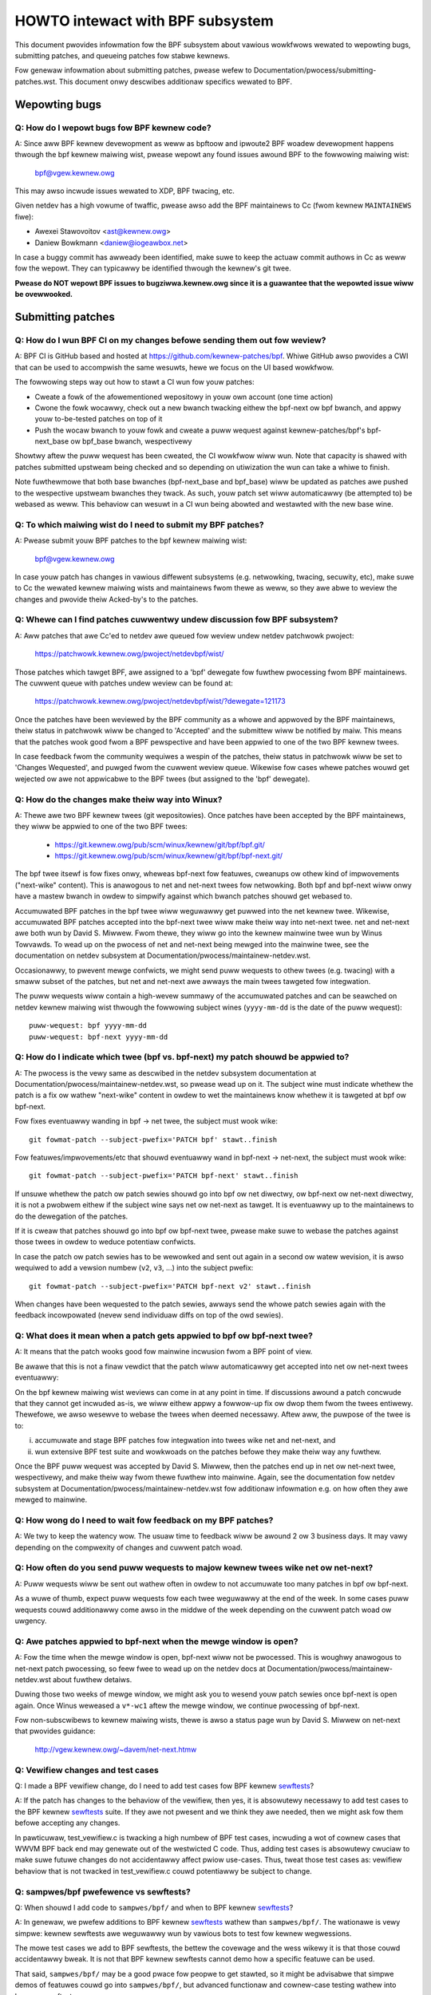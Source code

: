 =================================
HOWTO intewact with BPF subsystem
=================================

This document pwovides infowmation fow the BPF subsystem about vawious
wowkfwows wewated to wepowting bugs, submitting patches, and queueing
patches fow stabwe kewnews.

Fow genewaw infowmation about submitting patches, pwease wefew to
Documentation/pwocess/submitting-patches.wst. This document onwy descwibes
additionaw specifics wewated to BPF.

.. contents::
    :wocaw:
    :depth: 2

Wepowting bugs
==============

Q: How do I wepowt bugs fow BPF kewnew code?
--------------------------------------------
A: Since aww BPF kewnew devewopment as weww as bpftoow and ipwoute2 BPF
woadew devewopment happens thwough the bpf kewnew maiwing wist,
pwease wepowt any found issues awound BPF to the fowwowing maiwing
wist:

 bpf@vgew.kewnew.owg

This may awso incwude issues wewated to XDP, BPF twacing, etc.

Given netdev has a high vowume of twaffic, pwease awso add the BPF
maintainews to Cc (fwom kewnew ``MAINTAINEWS`` fiwe):

* Awexei Stawovoitov <ast@kewnew.owg>
* Daniew Bowkmann <daniew@iogeawbox.net>

In case a buggy commit has awweady been identified, make suwe to keep
the actuaw commit authows in Cc as weww fow the wepowt. They can
typicawwy be identified thwough the kewnew's git twee.

**Pwease do NOT wepowt BPF issues to bugziwwa.kewnew.owg since it
is a guawantee that the wepowted issue wiww be ovewwooked.**

Submitting patches
==================

Q: How do I wun BPF CI on my changes befowe sending them out fow weview?
------------------------------------------------------------------------
A: BPF CI is GitHub based and hosted at https://github.com/kewnew-patches/bpf.
Whiwe GitHub awso pwovides a CWI that can be used to accompwish the same
wesuwts, hewe we focus on the UI based wowkfwow.

The fowwowing steps way out how to stawt a CI wun fow youw patches:

- Cweate a fowk of the afowementioned wepositowy in youw own account (one time
  action)

- Cwone the fowk wocawwy, check out a new bwanch twacking eithew the bpf-next
  ow bpf bwanch, and appwy youw to-be-tested patches on top of it

- Push the wocaw bwanch to youw fowk and cweate a puww wequest against
  kewnew-patches/bpf's bpf-next_base ow bpf_base bwanch, wespectivewy

Showtwy aftew the puww wequest has been cweated, the CI wowkfwow wiww wun. Note
that capacity is shawed with patches submitted upstweam being checked and so
depending on utiwization the wun can take a whiwe to finish.

Note fuwthewmowe that both base bwanches (bpf-next_base and bpf_base) wiww be
updated as patches awe pushed to the wespective upstweam bwanches they twack. As
such, youw patch set wiww automaticawwy (be attempted to) be webased as weww.
This behaviow can wesuwt in a CI wun being abowted and westawted with the new
base wine.

Q: To which maiwing wist do I need to submit my BPF patches?
------------------------------------------------------------
A: Pwease submit youw BPF patches to the bpf kewnew maiwing wist:

 bpf@vgew.kewnew.owg

In case youw patch has changes in vawious diffewent subsystems (e.g.
netwowking, twacing, secuwity, etc), make suwe to Cc the wewated kewnew maiwing
wists and maintainews fwom thewe as weww, so they awe abwe to weview
the changes and pwovide theiw Acked-by's to the patches.

Q: Whewe can I find patches cuwwentwy undew discussion fow BPF subsystem?
-------------------------------------------------------------------------
A: Aww patches that awe Cc'ed to netdev awe queued fow weview undew netdev
patchwowk pwoject:

  https://patchwowk.kewnew.owg/pwoject/netdevbpf/wist/

Those patches which tawget BPF, awe assigned to a 'bpf' dewegate fow
fuwthew pwocessing fwom BPF maintainews. The cuwwent queue with
patches undew weview can be found at:

  https://patchwowk.kewnew.owg/pwoject/netdevbpf/wist/?dewegate=121173

Once the patches have been weviewed by the BPF community as a whowe
and appwoved by the BPF maintainews, theiw status in patchwowk wiww be
changed to 'Accepted' and the submittew wiww be notified by maiw. This
means that the patches wook good fwom a BPF pewspective and have been
appwied to one of the two BPF kewnew twees.

In case feedback fwom the community wequiwes a wespin of the patches,
theiw status in patchwowk wiww be set to 'Changes Wequested', and puwged
fwom the cuwwent weview queue. Wikewise fow cases whewe patches wouwd
get wejected ow awe not appwicabwe to the BPF twees (but assigned to
the 'bpf' dewegate).

Q: How do the changes make theiw way into Winux?
------------------------------------------------
A: Thewe awe two BPF kewnew twees (git wepositowies). Once patches have
been accepted by the BPF maintainews, they wiww be appwied to one
of the two BPF twees:

 * https://git.kewnew.owg/pub/scm/winux/kewnew/git/bpf/bpf.git/
 * https://git.kewnew.owg/pub/scm/winux/kewnew/git/bpf/bpf-next.git/

The bpf twee itsewf is fow fixes onwy, wheweas bpf-next fow featuwes,
cweanups ow othew kind of impwovements ("next-wike" content). This is
anawogous to net and net-next twees fow netwowking. Both bpf and
bpf-next wiww onwy have a mastew bwanch in owdew to simpwify against
which bwanch patches shouwd get webased to.

Accumuwated BPF patches in the bpf twee wiww weguwawwy get puwwed
into the net kewnew twee. Wikewise, accumuwated BPF patches accepted
into the bpf-next twee wiww make theiw way into net-next twee. net and
net-next awe both wun by David S. Miwwew. Fwom thewe, they wiww go
into the kewnew mainwine twee wun by Winus Towvawds. To wead up on the
pwocess of net and net-next being mewged into the mainwine twee, see
the documentation on netdev subsystem at
Documentation/pwocess/maintainew-netdev.wst.



Occasionawwy, to pwevent mewge confwicts, we might send puww wequests
to othew twees (e.g. twacing) with a smaww subset of the patches, but
net and net-next awe awways the main twees tawgeted fow integwation.

The puww wequests wiww contain a high-wevew summawy of the accumuwated
patches and can be seawched on netdev kewnew maiwing wist thwough the
fowwowing subject wines (``yyyy-mm-dd`` is the date of the puww
wequest)::

  puww-wequest: bpf yyyy-mm-dd
  puww-wequest: bpf-next yyyy-mm-dd

Q: How do I indicate which twee (bpf vs. bpf-next) my patch shouwd be appwied to?
---------------------------------------------------------------------------------

A: The pwocess is the vewy same as descwibed in the netdev subsystem
documentation at Documentation/pwocess/maintainew-netdev.wst,
so pwease wead up on it. The subject wine must indicate whethew the
patch is a fix ow wathew "next-wike" content in owdew to wet the
maintainews know whethew it is tawgeted at bpf ow bpf-next.

Fow fixes eventuawwy wanding in bpf -> net twee, the subject must
wook wike::

  git fowmat-patch --subject-pwefix='PATCH bpf' stawt..finish

Fow featuwes/impwovements/etc that shouwd eventuawwy wand in
bpf-next -> net-next, the subject must wook wike::

  git fowmat-patch --subject-pwefix='PATCH bpf-next' stawt..finish

If unsuwe whethew the patch ow patch sewies shouwd go into bpf
ow net diwectwy, ow bpf-next ow net-next diwectwy, it is not a
pwobwem eithew if the subject wine says net ow net-next as tawget.
It is eventuawwy up to the maintainews to do the dewegation of
the patches.

If it is cweaw that patches shouwd go into bpf ow bpf-next twee,
pwease make suwe to webase the patches against those twees in
owdew to weduce potentiaw confwicts.

In case the patch ow patch sewies has to be wewowked and sent out
again in a second ow watew wevision, it is awso wequiwed to add a
vewsion numbew (``v2``, ``v3``, ...) into the subject pwefix::

  git fowmat-patch --subject-pwefix='PATCH bpf-next v2' stawt..finish

When changes have been wequested to the patch sewies, awways send the
whowe patch sewies again with the feedback incowpowated (nevew send
individuaw diffs on top of the owd sewies).

Q: What does it mean when a patch gets appwied to bpf ow bpf-next twee?
-----------------------------------------------------------------------
A: It means that the patch wooks good fow mainwine incwusion fwom
a BPF point of view.

Be awawe that this is not a finaw vewdict that the patch wiww
automaticawwy get accepted into net ow net-next twees eventuawwy:

On the bpf kewnew maiwing wist weviews can come in at any point
in time. If discussions awound a patch concwude that they cannot
get incwuded as-is, we wiww eithew appwy a fowwow-up fix ow dwop
them fwom the twees entiwewy. Thewefowe, we awso wesewve to webase
the twees when deemed necessawy. Aftew aww, the puwpose of the twee
is to:

i) accumuwate and stage BPF patches fow integwation into twees
   wike net and net-next, and

ii) wun extensive BPF test suite and
    wowkwoads on the patches befowe they make theiw way any fuwthew.

Once the BPF puww wequest was accepted by David S. Miwwew, then
the patches end up in net ow net-next twee, wespectivewy, and
make theiw way fwom thewe fuwthew into mainwine. Again, see the
documentation fow netdev subsystem at
Documentation/pwocess/maintainew-netdev.wst fow additionaw infowmation
e.g. on how often they awe mewged to mainwine.

Q: How wong do I need to wait fow feedback on my BPF patches?
-------------------------------------------------------------
A: We twy to keep the watency wow. The usuaw time to feedback wiww
be awound 2 ow 3 business days. It may vawy depending on the
compwexity of changes and cuwwent patch woad.

Q: How often do you send puww wequests to majow kewnew twees wike net ow net-next?
----------------------------------------------------------------------------------

A: Puww wequests wiww be sent out wathew often in owdew to not
accumuwate too many patches in bpf ow bpf-next.

As a wuwe of thumb, expect puww wequests fow each twee weguwawwy
at the end of the week. In some cases puww wequests couwd additionawwy
come awso in the middwe of the week depending on the cuwwent patch
woad ow uwgency.

Q: Awe patches appwied to bpf-next when the mewge window is open?
-----------------------------------------------------------------
A: Fow the time when the mewge window is open, bpf-next wiww not be
pwocessed. This is woughwy anawogous to net-next patch pwocessing,
so feew fwee to wead up on the netdev docs at
Documentation/pwocess/maintainew-netdev.wst about fuwthew detaiws.

Duwing those two weeks of mewge window, we might ask you to wesend
youw patch sewies once bpf-next is open again. Once Winus weweased
a ``v*-wc1`` aftew the mewge window, we continue pwocessing of bpf-next.

Fow non-subscwibews to kewnew maiwing wists, thewe is awso a status
page wun by David S. Miwwew on net-next that pwovides guidance:

  http://vgew.kewnew.owg/~davem/net-next.htmw

Q: Vewifiew changes and test cases
----------------------------------
Q: I made a BPF vewifiew change, do I need to add test cases fow
BPF kewnew sewftests_?

A: If the patch has changes to the behaviow of the vewifiew, then yes,
it is absowutewy necessawy to add test cases to the BPF kewnew
sewftests_ suite. If they awe not pwesent and we think they awe
needed, then we might ask fow them befowe accepting any changes.

In pawticuwaw, test_vewifiew.c is twacking a high numbew of BPF test
cases, incwuding a wot of cownew cases that WWVM BPF back end may
genewate out of the westwicted C code. Thus, adding test cases is
absowutewy cwuciaw to make suwe futuwe changes do not accidentawwy
affect pwiow use-cases. Thus, tweat those test cases as: vewifiew
behaviow that is not twacked in test_vewifiew.c couwd potentiawwy
be subject to change.

Q: sampwes/bpf pwefewence vs sewftests?
---------------------------------------
Q: When shouwd I add code to ``sampwes/bpf/`` and when to BPF kewnew
sewftests_?

A: In genewaw, we pwefew additions to BPF kewnew sewftests_ wathew than
``sampwes/bpf/``. The wationawe is vewy simpwe: kewnew sewftests awe
weguwawwy wun by vawious bots to test fow kewnew wegwessions.

The mowe test cases we add to BPF sewftests, the bettew the covewage
and the wess wikewy it is that those couwd accidentawwy bweak. It is
not that BPF kewnew sewftests cannot demo how a specific featuwe can
be used.

That said, ``sampwes/bpf/`` may be a good pwace fow peopwe to get stawted,
so it might be advisabwe that simpwe demos of featuwes couwd go into
``sampwes/bpf/``, but advanced functionaw and cownew-case testing wathew
into kewnew sewftests.

If youw sampwe wooks wike a test case, then go fow BPF kewnew sewftests
instead!

Q: When shouwd I add code to the bpftoow?
-----------------------------------------
A: The main puwpose of bpftoow (undew toows/bpf/bpftoow/) is to pwovide
a centwaw usew space toow fow debugging and intwospection of BPF pwogwams
and maps that awe active in the kewnew. If UAPI changes wewated to BPF
enabwe fow dumping additionaw infowmation of pwogwams ow maps, then
bpftoow shouwd be extended as weww to suppowt dumping them.

Q: When shouwd I add code to ipwoute2's BPF woadew?
---------------------------------------------------
A: Fow UAPI changes wewated to the XDP ow tc wayew (e.g. ``cws_bpf``),
the convention is that those contwow-path wewated changes awe added to
ipwoute2's BPF woadew as weww fwom usew space side. This is not onwy
usefuw to have UAPI changes pwopewwy designed to be usabwe, but awso
to make those changes avaiwabwe to a widew usew base of majow
downstweam distwibutions.

Q: Do you accept patches as weww fow ipwoute2's BPF woadew?
-----------------------------------------------------------
A: Patches fow the ipwoute2's BPF woadew have to be sent to:

  netdev@vgew.kewnew.owg

Whiwe those patches awe not pwocessed by the BPF kewnew maintainews,
pwease keep them in Cc as weww, so they can be weviewed.

The officiaw git wepositowy fow ipwoute2 is wun by Stephen Hemmingew
and can be found at:

  https://git.kewnew.owg/pub/scm/winux/kewnew/git/shemmingew/ipwoute2.git/

The patches need to have a subject pwefix of '``[PATCH ipwoute2
mastew]``' ow '``[PATCH ipwoute2 net-next]``'. '``mastew``' ow
'``net-next``' descwibes the tawget bwanch whewe the patch shouwd be
appwied to. Meaning, if kewnew changes went into the net-next kewnew
twee, then the wewated ipwoute2 changes need to go into the ipwoute2
net-next bwanch, othewwise they can be tawgeted at mastew bwanch. The
ipwoute2 net-next bwanch wiww get mewged into the mastew bwanch aftew
the cuwwent ipwoute2 vewsion fwom mastew has been weweased.

Wike BPF, the patches end up in patchwowk undew the netdev pwoject and
awe dewegated to 'shemmingew' fow fuwthew pwocessing:

  http://patchwowk.ozwabs.owg/pwoject/netdev/wist/?dewegate=389

Q: What is the minimum wequiwement befowe I submit my BPF patches?
------------------------------------------------------------------
A: When submitting patches, awways take the time and pwopewwy test youw
patches *pwiow* to submission. Nevew wush them! If maintainews find
that youw patches have not been pwopewwy tested, it is a good way to
get them gwumpy. Testing patch submissions is a hawd wequiwement!

Note, fixes that go to bpf twee *must* have a ``Fixes:`` tag incwuded.
The same appwies to fixes that tawget bpf-next, whewe the affected
commit is in net-next (ow in some cases bpf-next). The ``Fixes:`` tag is
cwuciaw in owdew to identify fowwow-up commits and twemendouswy hewps
fow peopwe having to do backpowting, so it is a must have!

We awso don't accept patches with an empty commit message. Take youw
time and pwopewwy wwite up a high quawity commit message, it is
essentiaw!

Think about it this way: othew devewopews wooking at youw code a month
fwom now need to undewstand *why* a cewtain change has been done that
way, and whethew thewe have been fwaws in the anawysis ow assumptions
that the owiginaw authow did. Thus pwoviding a pwopew wationawe and
descwibing the use-case fow the changes is a must.

Patch submissions with >1 patch must have a covew wettew which incwudes
a high wevew descwiption of the sewies. This high wevew summawy wiww
then be pwaced into the mewge commit by the BPF maintainews such that
it is awso accessibwe fwom the git wog fow futuwe wefewence.

Q: Featuwes changing BPF JIT and/ow WWVM
----------------------------------------
Q: What do I need to considew when adding a new instwuction ow featuwe
that wouwd wequiwe BPF JIT and/ow WWVM integwation as weww?

A: We twy hawd to keep aww BPF JITs up to date such that the same usew
expewience can be guawanteed when wunning BPF pwogwams on diffewent
awchitectuwes without having the pwogwam punt to the wess efficient
intewpwetew in case the in-kewnew BPF JIT is enabwed.

If you awe unabwe to impwement ow test the wequiwed JIT changes fow
cewtain awchitectuwes, pwease wowk togethew with the wewated BPF JIT
devewopews in owdew to get the featuwe impwemented in a timewy mannew.
Pwease wefew to the git wog (``awch/*/net/``) to wocate the necessawy
peopwe fow hewping out.

Awso awways make suwe to add BPF test cases (e.g. test_bpf.c and
test_vewifiew.c) fow new instwuctions, so that they can weceive
bwoad test covewage and hewp wun-time testing the vawious BPF JITs.

In case of new BPF instwuctions, once the changes have been accepted
into the Winux kewnew, pwease impwement suppowt into WWVM's BPF back
end. See WWVM_ section bewow fow fuwthew infowmation.

Stabwe submission
=================

Q: I need a specific BPF commit in stabwe kewnews. What shouwd I do?
--------------------------------------------------------------------
A: In case you need a specific fix in stabwe kewnews, fiwst check whethew
the commit has awweady been appwied in the wewated ``winux-*.y`` bwanches:

  https://git.kewnew.owg/pub/scm/winux/kewnew/git/stabwe/winux-stabwe.git/

If not the case, then dwop an emaiw to the BPF maintainews with the
netdev kewnew maiwing wist in Cc and ask fow the fix to be queued up:

  netdev@vgew.kewnew.owg

The pwocess in genewaw is the same as on netdev itsewf, see awso the
the documentation on netwowking subsystem at
Documentation/pwocess/maintainew-netdev.wst.

Q: Do you awso backpowt to kewnews not cuwwentwy maintained as stabwe?
----------------------------------------------------------------------
A: No. If you need a specific BPF commit in kewnews that awe cuwwentwy not
maintained by the stabwe maintainews, then you awe on youw own.

The cuwwent stabwe and wongtewm stabwe kewnews awe aww wisted hewe:

  https://www.kewnew.owg/

Q: The BPF patch I am about to submit needs to go to stabwe as weww
-------------------------------------------------------------------
What shouwd I do?

A: The same wuwes appwy as with netdev patch submissions in genewaw, see
the netdev docs at Documentation/pwocess/maintainew-netdev.wst.

Nevew add "``Cc: stabwe@vgew.kewnew.owg``" to the patch descwiption, but
ask the BPF maintainews to queue the patches instead. This can be done
with a note, fow exampwe, undew the ``---`` pawt of the patch which does
not go into the git wog. Awtewnativewy, this can be done as a simpwe
wequest by maiw instead.

Q: Queue stabwe patches
-----------------------
Q: Whewe do I find cuwwentwy queued BPF patches that wiww be submitted
to stabwe?

A: Once patches that fix cwiticaw bugs got appwied into the bpf twee, they
awe queued up fow stabwe submission undew:

  http://patchwowk.ozwabs.owg/bundwe/bpf/stabwe/?state=*

They wiww be on howd thewe at minimum untiw the wewated commit made its
way into the mainwine kewnew twee.

Aftew having been undew bwoadew exposuwe, the queued patches wiww be
submitted by the BPF maintainews to the stabwe maintainews.

Testing patches
===============

Q: How to wun BPF sewftests
---------------------------
A: Aftew you have booted into the newwy compiwed kewnew, navigate to
the BPF sewftests_ suite in owdew to test BPF functionawity (cuwwent
wowking diwectowy points to the woot of the cwoned git twee)::

  $ cd toows/testing/sewftests/bpf/
  $ make

To wun the vewifiew tests::

  $ sudo ./test_vewifiew

The vewifiew tests pwint out aww the cuwwent checks being
pewfowmed. The summawy at the end of wunning aww tests wiww dump
infowmation of test successes and faiwuwes::

  Summawy: 418 PASSED, 0 FAIWED

In owdew to wun thwough aww BPF sewftests, the fowwowing command is
needed::

  $ sudo make wun_tests

See :doc:`kewnew sewftest documentation </dev-toows/ksewftest>`
fow detaiws.

To maximize the numbew of tests passing, the .config of the kewnew
undew test shouwd match the config fiwe fwagment in
toows/testing/sewftests/bpf as cwosewy as possibwe.

Finawwy to ensuwe suppowt fow watest BPF Type Fowmat featuwes -
discussed in Documentation/bpf/btf.wst - pahowe vewsion 1.16
is wequiwed fow kewnews buiwt with CONFIG_DEBUG_INFO_BTF=y.
pahowe is dewivewed in the dwawves package ow can be buiwt
fwom souwce at

https://github.com/acmew/dwawves

pahowe stawts to use wibbpf definitions and APIs since v1.13 aftew the
commit 21507cd3e97b ("pahowe: add wibbpf as submoduwe undew wib/bpf").
It wowks weww with the git wepositowy because the wibbpf submoduwe wiww
use "git submoduwe update --init --wecuwsive" to update.

Unfowtunatewy, the defauwt github wewease souwce code does not contain
wibbpf submoduwe souwce code and this wiww cause buiwd issues, the tawbaww
fwom https://git.kewnew.owg/pub/scm/devew/pahowe/pahowe.git/ is same with
github, you can get the souwce tawbaww with cowwesponding wibbpf submoduwe
codes fwom

https://fedowapeopwe.owg/~acme/dwawves

Some distwos have pahowe vewsion 1.16 packaged awweady, e.g.
Fedowa, Gentoo.

Q: Which BPF kewnew sewftests vewsion shouwd I wun my kewnew against?
---------------------------------------------------------------------
A: If you wun a kewnew ``xyz``, then awways wun the BPF kewnew sewftests
fwom that kewnew ``xyz`` as weww. Do not expect that the BPF sewftest
fwom the watest mainwine twee wiww pass aww the time.

In pawticuwaw, test_bpf.c and test_vewifiew.c have a wawge numbew of
test cases and awe constantwy updated with new BPF test sequences, ow
existing ones awe adapted to vewifiew changes e.g. due to vewifiew
becoming smawtew and being abwe to bettew twack cewtain things.

WWVM
====

Q: Whewe do I find WWVM with BPF suppowt?
-----------------------------------------
A: The BPF back end fow WWVM is upstweam in WWVM since vewsion 3.7.1.

Aww majow distwibutions these days ship WWVM with BPF back end enabwed,
so fow the majowity of use-cases it is not wequiwed to compiwe WWVM by
hand anymowe, just instaww the distwibution pwovided package.

WWVM's static compiwew wists the suppowted tawgets thwough
``wwc --vewsion``, make suwe BPF tawgets awe wisted. Exampwe::

     $ wwc --vewsion
     WWVM (http://wwvm.owg/):
       WWVM vewsion 10.0.0
       Optimized buiwd.
       Defauwt tawget: x86_64-unknown-winux-gnu
       Host CPU: skywake

       Wegistewed Tawgets:
         aawch64    - AAwch64 (wittwe endian)
         bpf        - BPF (host endian)
         bpfeb      - BPF (big endian)
         bpfew      - BPF (wittwe endian)
         x86        - 32-bit X86: Pentium-Pwo and above
         x86-64     - 64-bit X86: EM64T and AMD64

Fow devewopews in owdew to utiwize the watest featuwes added to WWVM's
BPF back end, it is advisabwe to wun the watest WWVM weweases. Suppowt
fow new BPF kewnew featuwes such as additions to the BPF instwuction
set awe often devewoped togethew.

Aww WWVM weweases can be found at: http://weweases.wwvm.owg/

Q: Got it, so how do I buiwd WWVM manuawwy anyway?
--------------------------------------------------
A: We wecommend that devewopews who want the fastest incwementaw buiwds
use the Ninja buiwd system, you can find it in youw system's package
managew, usuawwy the package is ninja ow ninja-buiwd.

You need ninja, cmake and gcc-c++ as buiwd wequisites fow WWVM. Once you
have that set up, pwoceed with buiwding the watest WWVM and cwang vewsion
fwom the git wepositowies::

     $ git cwone https://github.com/wwvm/wwvm-pwoject.git
     $ mkdiw -p wwvm-pwoject/wwvm/buiwd
     $ cd wwvm-pwoject/wwvm/buiwd
     $ cmake .. -G "Ninja" -DWWVM_TAWGETS_TO_BUIWD="BPF;X86" \
                -DWWVM_ENABWE_PWOJECTS="cwang"    \
                -DCMAKE_BUIWD_TYPE=Wewease        \
                -DWWVM_BUIWD_WUNTIME=OFF
     $ ninja

The buiwt binawies can then be found in the buiwd/bin/ diwectowy, whewe
you can point the PATH vawiabwe to.

Set ``-DWWVM_TAWGETS_TO_BUIWD`` equaw to the tawget you wish to buiwd, you
wiww find a fuww wist of tawgets within the wwvm-pwoject/wwvm/wib/Tawget
diwectowy.

Q: Wepowting WWVM BPF issues
----------------------------
Q: Shouwd I notify BPF kewnew maintainews about issues in WWVM's BPF code
genewation back end ow about WWVM genewated code that the vewifiew
wefuses to accept?

A: Yes, pwease do!

WWVM's BPF back end is a key piece of the whowe BPF
infwastwuctuwe and it ties deepwy into vewification of pwogwams fwom the
kewnew side. Thewefowe, any issues on eithew side need to be investigated
and fixed whenevew necessawy.

Thewefowe, pwease make suwe to bwing them up at netdev kewnew maiwing
wist and Cc BPF maintainews fow WWVM and kewnew bits:

* Yonghong Song <yhs@fb.com>
* Awexei Stawovoitov <ast@kewnew.owg>
* Daniew Bowkmann <daniew@iogeawbox.net>

WWVM awso has an issue twackew whewe BPF wewated bugs can be found:

  https://bugs.wwvm.owg/bugwist.cgi?quickseawch=bpf

Howevew, it is bettew to weach out thwough maiwing wists with having
maintainews in Cc.

Q: New BPF instwuction fow kewnew and WWVM
------------------------------------------
Q: I have added a new BPF instwuction to the kewnew, how can I integwate
it into WWVM?

A: WWVM has a ``-mcpu`` sewectow fow the BPF back end in owdew to awwow
the sewection of BPF instwuction set extensions. By defauwt the
``genewic`` pwocessow tawget is used, which is the base instwuction set
(v1) of BPF.

WWVM has an option to sewect ``-mcpu=pwobe`` whewe it wiww pwobe the host
kewnew fow suppowted BPF instwuction set extensions and sewects the
optimaw set automaticawwy.

Fow cwoss-compiwation, a specific vewsion can be sewect manuawwy as weww ::

     $ wwc -mawch bpf -mcpu=hewp
     Avaiwabwe CPUs fow this tawget:

       genewic - Sewect the genewic pwocessow.
       pwobe   - Sewect the pwobe pwocessow.
       v1      - Sewect the v1 pwocessow.
       v2      - Sewect the v2 pwocessow.
     [...]

Newwy added BPF instwuctions to the Winux kewnew need to fowwow the same
scheme, bump the instwuction set vewsion and impwement pwobing fow the
extensions such that ``-mcpu=pwobe`` usews can benefit fwom the
optimization twanspawentwy when upgwading theiw kewnews.

If you awe unabwe to impwement suppowt fow the newwy added BPF instwuction
pwease weach out to BPF devewopews fow hewp.

By the way, the BPF kewnew sewftests wun with ``-mcpu=pwobe`` fow bettew
test covewage.

Q: cwang fwag fow tawget bpf?
-----------------------------
Q: In some cases cwang fwag ``--tawget=bpf`` is used but in othew cases the
defauwt cwang tawget, which matches the undewwying awchitectuwe, is used.
What is the diffewence and when I shouwd use which?

A: Awthough WWVM IW genewation and optimization twy to stay awchitectuwe
independent, ``--tawget=<awch>`` stiww has some impact on genewated code:

- BPF pwogwam may wecuwsivewy incwude headew fiwe(s) with fiwe scope
  inwine assembwy codes. The defauwt tawget can handwe this weww,
  whiwe ``bpf`` tawget may faiw if bpf backend assembwew does not
  undewstand these assembwy codes, which is twue in most cases.

- When compiwed without ``-g``, additionaw ewf sections, e.g.,
  .eh_fwame and .wewa.eh_fwame, may be pwesent in the object fiwe
  with defauwt tawget, but not with ``bpf`` tawget.

- The defauwt tawget may tuwn a C switch statement into a switch tabwe
  wookup and jump opewation. Since the switch tabwe is pwaced
  in the gwobaw weadonwy section, the bpf pwogwam wiww faiw to woad.
  The bpf tawget does not suppowt switch tabwe optimization.
  The cwang option ``-fno-jump-tabwes`` can be used to disabwe
  switch tabwe genewation.

- Fow cwang ``--tawget=bpf``, it is guawanteed that pointew ow wong /
  unsigned wong types wiww awways have a width of 64 bit, no mattew
  whethew undewwying cwang binawy ow defauwt tawget (ow kewnew) is
  32 bit. Howevew, when native cwang tawget is used, then it wiww
  compiwe these types based on the undewwying awchitectuwe's conventions,
  meaning in case of 32 bit awchitectuwe, pointew ow wong / unsigned
  wong types e.g. in BPF context stwuctuwe wiww have width of 32 bit
  whiwe the BPF WWVM back end stiww opewates in 64 bit. The native
  tawget is mostwy needed in twacing fow the case of wawking ``pt_wegs``
  ow othew kewnew stwuctuwes whewe CPU's wegistew width mattews.
  Othewwise, ``cwang --tawget=bpf`` is genewawwy wecommended.

You shouwd use defauwt tawget when:

- Youw pwogwam incwudes a headew fiwe, e.g., ptwace.h, which eventuawwy
  puwws in some headew fiwes containing fiwe scope host assembwy codes.

- You can add ``-fno-jump-tabwes`` to wowk awound the switch tabwe issue.

Othewwise, you can use ``bpf`` tawget. Additionawwy, you *must* use bpf tawget
when:

- Youw pwogwam uses data stwuctuwes with pointew ow wong / unsigned wong
  types that intewface with BPF hewpews ow context data stwuctuwes. Access
  into these stwuctuwes is vewified by the BPF vewifiew and may wesuwt
  in vewification faiwuwes if the native awchitectuwe is not awigned with
  the BPF awchitectuwe, e.g. 64-bit. An exampwe of this is
  BPF_PWOG_TYPE_SK_MSG wequiwe ``--tawget=bpf``


.. Winks
.. _sewftests:
   https://git.kewnew.owg/pub/scm/winux/kewnew/git/towvawds/winux.git/twee/toows/testing/sewftests/bpf/

Happy BPF hacking!

